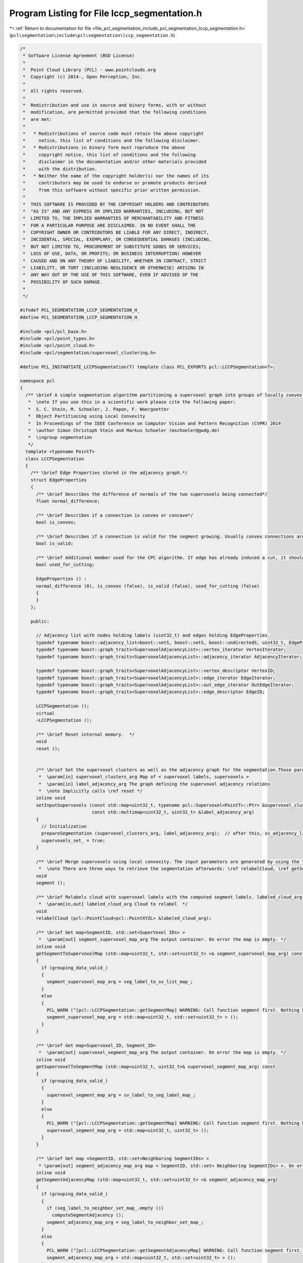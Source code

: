 
.. _program_listing_file_pcl_segmentation_include_pcl_segmentation_lccp_segmentation.h:

Program Listing for File lccp_segmentation.h
============================================

|exhale_lsh| :ref:`Return to documentation for file <file_pcl_segmentation_include_pcl_segmentation_lccp_segmentation.h>` (``pcl\segmentation\include\pcl\segmentation\lccp_segmentation.h``)

.. |exhale_lsh| unicode:: U+021B0 .. UPWARDS ARROW WITH TIP LEFTWARDS

.. code-block:: cpp

   /*
    * Software License Agreement (BSD License)
    *
    *  Point Cloud Library (PCL) - www.pointclouds.org
    *  Copyright (c) 2014-, Open Perception, Inc.
    *
    *  All rights reserved.
    *
    *  Redistribution and use in source and binary forms, with or without
    *  modification, are permitted provided that the following conditions
    *  are met:
    *
    *   * Redistributions of source code must retain the above copyright
    *     notice, this list of conditions and the following disclaimer.
    *   * Redistributions in binary form must reproduce the above
    *     copyright notice, this list of conditions and the following
    *     disclaimer in the documentation and/or other materials provided
    *     with the distribution.
    *   * Neither the name of the copyright holder(s) nor the names of its
    *     contributors may be used to endorse or promote products derived
    *     from this software without specific prior written permission.
    *
    *  THIS SOFTWARE IS PROVIDED BY THE COPYRIGHT HOLDERS AND CONTRIBUTORS
    *  "AS IS" AND ANY EXPRESS OR IMPLIED WARRANTIES, INCLUDING, BUT NOT
    *  LIMITED TO, THE IMPLIED WARRANTIES OF MERCHANTABILITY AND FITNESS
    *  FOR A PARTICULAR PURPOSE ARE DISCLAIMED. IN NO EVENT SHALL THE
    *  COPYRIGHT OWNER OR CONTRIBUTORS BE LIABLE FOR ANY DIRECT, INDIRECT,
    *  INCIDENTAL, SPECIAL, EXEMPLARY, OR CONSEQUENTIAL DAMAGES (INCLUDING,
    *  BUT NOT LIMITED TO, PROCUREMENT OF SUBSTITUTE GOODS OR SERVICES;
    *  LOSS OF USE, DATA, OR PROFITS; OR BUSINESS INTERRUPTION) HOWEVER
    *  CAUSED AND ON ANY THEORY OF LIABILITY, WHETHER IN CONTRACT, STRICT
    *  LIABILITY, OR TORT (INCLUDING NEGLIGENCE OR OTHERWISE) ARISING IN
    *  ANY WAY OUT OF THE USE OF THIS SOFTWARE, EVEN IF ADVISED OF THE
    *  POSSIBILITY OF SUCH DAMAGE.
    *
    */
   
   #ifndef PCL_SEGMENTATION_LCCP_SEGMENTATION_H_
   #define PCL_SEGMENTATION_LCCP_SEGMENTATION_H_
   
   #include <pcl/pcl_base.h>
   #include <pcl/point_types.h>
   #include <pcl/point_cloud.h>
   #include <pcl/segmentation/supervoxel_clustering.h>
   
   #define PCL_INSTANTIATE_LCCPSegmentation(T) template class PCL_EXPORTS pcl::LCCPSegmentation<T>;
   
   namespace pcl
   {
     /** \brief A simple segmentation algorithm partitioning a supervoxel graph into groups of locally convex connected supervoxels separated by concave borders.
      *  \note If you use this in a scientific work please cite the following paper:
      *  S. C. Stein, M. Schoeler, J. Papon, F. Woergoetter
      *  Object Partitioning using Local Convexity
      *  In Proceedings of the IEEE Conference on Computer Vision and Pattern Recognition (CVPR) 2014
      *  \author Simon Christoph Stein and Markus Schoeler (mschoeler@gwdg.de)
      *  \ingroup segmentation
      */
     template <typename PointT>
     class LCCPSegmentation
     {
       /** \brief Edge Properties stored in the adjacency graph.*/
       struct EdgeProperties
       {
         /** \brief Describes the difference of normals of the two supervoxels being connected*/
         float normal_difference;
         
         /** \brief Describes if a connection is convex or concave*/
         bool is_convex;
         
         /** \brief Describes if a connection is valid for the segment growing. Usually convex connections are and concave connection are not. Due to k-concavity a convex connection can be invalidated*/
         bool is_valid;
         
         /** \brief Additional member used for the CPC algorithm. If edge has already induced a cut, it should be ignored for further cutting.*/
         bool used_for_cutting;
         
         EdgeProperties () :
         normal_difference (0), is_convex (false), is_valid (false), used_for_cutting (false) 
         {
         }
       };
   
       public:
   
         // Adjacency list with nodes holding labels (uint32_t) and edges holding EdgeProperties.
         typedef typename boost::adjacency_list<boost::setS, boost::setS, boost::undirectedS, uint32_t, EdgeProperties> SupervoxelAdjacencyList;
         typedef typename boost::graph_traits<SupervoxelAdjacencyList>::vertex_iterator VertexIterator;
         typedef typename boost::graph_traits<SupervoxelAdjacencyList>::adjacency_iterator AdjacencyIterator;
   
         typedef typename boost::graph_traits<SupervoxelAdjacencyList>::vertex_descriptor VertexID;
         typedef typename boost::graph_traits<SupervoxelAdjacencyList>::edge_iterator EdgeIterator;
         typedef typename boost::graph_traits<SupervoxelAdjacencyList>::out_edge_iterator OutEdgeIterator;
         typedef typename boost::graph_traits<SupervoxelAdjacencyList>::edge_descriptor EdgeID;
   
         LCCPSegmentation ();
         virtual
         ~LCCPSegmentation ();
   
         /** \brief Reset internal memory.  */
         void
         reset ();
   
         
         /** \brief Set the supervoxel clusters as well as the adjacency graph for the segmentation.Those parameters are generated by using the \ref SupervoxelClustering class. To retrieve the output use the \ref segment method.
          *  \param[in] supervoxel_clusters_arg Map of < supervoxel labels, supervoxels >
          *  \param[in] label_adjacency_arg The graph defining the supervoxel adjacency relations  
          *  \note Implicitly calls \ref reset */
         inline void
         setInputSupervoxels (const std::map<uint32_t, typename pcl::Supervoxel<PointT>::Ptr> &supervoxel_clusters_arg,
                              const std::multimap<uint32_t, uint32_t> &label_adjacency_arg)
         {
           // Initialization
           prepareSegmentation (supervoxel_clusters_arg, label_adjacency_arg);  // after this, sv_adjacency_list_ can be used to access adjacency list
           supervoxels_set_ = true;
         }
         
         /** \brief Merge supervoxels using local convexity. The input parameters are generated by using the \ref SupervoxelClustering class. To retrieve the output use the \ref relabelCloud method.
          *  \note There are three ways to retrieve the segmentation afterwards: \ref relabelCloud, \ref getSegmentSupervoxelMap and \ref getSupervoxelSegmentMap*/
         void
         segment ();
   
         /** \brief Relabels cloud with supervoxel labels with the computed segment labels. labeled_cloud_arg should be created using the \ref getLabeledCloud method of the \ref SupervoxelClustering class.
          *  \param[in,out] labeled_cloud_arg Cloud to relabel  */
         void
         relabelCloud (pcl::PointCloud<pcl::PointXYZL> &labeled_cloud_arg);
         
         /** \brief Get map<SegmentID, std::set<SuperVoxel IDs> >
          *  \param[out] segment_supervoxel_map_arg The output container. On error the map is empty. */
         inline void
         getSegmentToSupervoxelMap (std::map<uint32_t, std::set<uint32_t> >& segment_supervoxel_map_arg) const
         {
           if (grouping_data_valid_)
           {
             segment_supervoxel_map_arg = seg_label_to_sv_list_map_;
           }
           else
           {
             PCL_WARN ("[pcl::LCCPSegmentation::getSegmentMap] WARNING: Call function segment first. Nothing has been done. \n");
             segment_supervoxel_map_arg = std::map<uint32_t, std::set<uint32_t> > ();
           }
         }
         
         /** \brief Get map<Supervoxel_ID, Segment_ID>
          *  \param[out] supervoxel_segment_map_arg The output container. On error the map is empty. */
         inline void
         getSupervoxelToSegmentMap (std::map<uint32_t, uint32_t>& supervoxel_segment_map_arg) const
         {
           if (grouping_data_valid_)
           {
             supervoxel_segment_map_arg = sv_label_to_seg_label_map_;
           }
           else
           {
             PCL_WARN ("[pcl::LCCPSegmentation::getSegmentMap] WARNING: Call function segment first. Nothing has been done. \n");
             supervoxel_segment_map_arg = std::map<uint32_t, uint32_t> ();
           }
         }
         
         /** \brief Get map <SegmentID, std::set<Neighboring SegmentIDs> >
          * \param[out] segment_adjacency_map_arg map < SegmentID, std::set< Neighboring SegmentIDs> >. On error the map is empty.  */
         inline void
         getSegmentAdjacencyMap (std::map<uint32_t, std::set<uint32_t> >& segment_adjacency_map_arg)
         {
           if (grouping_data_valid_)
           {
             if (seg_label_to_neighbor_set_map_.empty ())
               computeSegmentAdjacency ();
             segment_adjacency_map_arg = seg_label_to_neighbor_set_map_;
           }
           else
           {
             PCL_WARN ("[pcl::LCCPSegmentation::getSegmentAdjacencyMap] WARNING: Call function segment first. Nothing has been done. \n");
             segment_adjacency_map_arg = std::map<uint32_t, std::set<uint32_t> > ();
           }
         }
         
         /** \brief Get normal threshold
          *  \return The concavity tolerance angle in [deg] that is currently set */
         inline float
         getConcavityToleranceThreshold () const
         {
           return (concavity_tolerance_threshold_);
         }
         
         /** \brief Get the supervoxel adjacency graph with classified edges (boost::adjacency_list).
          * \param[out] adjacency_list_arg The supervoxel adjacency list with classified (convex/concave) edges. On error the list is empty.  */
         inline void
         getSVAdjacencyList (SupervoxelAdjacencyList& adjacency_list_arg) const
         {
           if (grouping_data_valid_)
           {
             adjacency_list_arg = sv_adjacency_list_;
           }
           else
           {
             PCL_WARN ("[pcl::LCCPSegmentation::getSVAdjacencyList] WARNING: Call function segment first. Nothing has been done. \n");
             adjacency_list_arg = pcl::LCCPSegmentation<PointT>::SupervoxelAdjacencyList ();
           }
         }
         
         /** \brief Set normal threshold
          *  \param[in] concavity_tolerance_threshold_arg the concavity tolerance angle in [deg] to set */
         inline void
         setConcavityToleranceThreshold (float concavity_tolerance_threshold_arg)
         {
           concavity_tolerance_threshold_ = concavity_tolerance_threshold_arg;
         }
   
         /** \brief Determines if a smoothness check is done during segmentation, trying to invalidate edges of non-smooth connected edges (steps). Two supervoxels are unsmooth if their plane-to-plane distance DIST > (expected_distance + smoothness_threshold_*voxel_resolution_). For parallel supervoxels, the expected_distance is zero.
          *  \param[in] use_smoothness_check_arg Determines if the smoothness check is used
          *  \param[in] voxel_res_arg The voxel resolution used for the supervoxels that are segmented
          *  \param[in] seed_res_arg The seed resolution used for the supervoxels that are segmented
          *  \param[in] smoothness_threshold_arg Threshold (/fudging factor) for smoothness constraint according to the above formula. */
         inline void
         setSmoothnessCheck (bool use_smoothness_check_arg,
                             float voxel_res_arg,
                             float seed_res_arg,
                             float smoothness_threshold_arg = 0.1)
         {
           use_smoothness_check_ = use_smoothness_check_arg;
           voxel_resolution_ = voxel_res_arg;
           seed_resolution_ = seed_res_arg;
           smoothness_threshold_ = smoothness_threshold_arg;
         }
   
         /** \brief Determines if we want to use the sanity criterion to invalidate singular connected patches
          *  \param[in] use_sanity_criterion_arg Determines if the sanity check is performed */
         inline void
         setSanityCheck (const bool use_sanity_criterion_arg)
         {
           use_sanity_check_ = use_sanity_criterion_arg;
         }
   
         /** \brief Set the value used for k convexity. For k>0 convex connections between p_i and p_j require k common neighbors of these patches that have a convex connection to both.
          *  \param[in] k_factor_arg factor used for extended convexity check */
         inline void
         setKFactor (const uint32_t k_factor_arg)
         {
           k_factor_ = k_factor_arg;
         }
         
         /** \brief Set the value \ref min_segment_size_ used in \ref mergeSmallSegments
          *  \param[in] min_segment_size_arg Segments smaller than this size will be merged */
         inline void
         setMinSegmentSize (const uint32_t min_segment_size_arg)
         {
           min_segment_size_ = min_segment_size_arg;
         }
   
       protected:
   
         /** \brief Segments smaller than \ref min_segment_size_ are merged to the label of largest neighbor */
         void
         mergeSmallSegments ();
   
         /** \brief Compute the adjacency of the segments */
         void
         computeSegmentAdjacency ();
   
         /** \brief Is called within \ref setInputSupervoxels mainly to reserve required memory.
          *  \param[in] supervoxel_clusters_arg map of < supervoxel labels, supervoxels >
          *  \param[in] label_adjacency_arg The graph defining the supervoxel adjacency relations */
         void
         prepareSegmentation (const std::map<uint32_t, typename pcl::Supervoxel<PointT>::Ptr> &supervoxel_clusters_arg,
                              const std::multimap<uint32_t, uint32_t> &label_adjacency_arg);
   
   
         /** Perform depth search on the graph and recursively group all supervoxels with convex connections
          *  \note The vertices in the supervoxel adjacency list are the supervoxel centroids */
         void
         doGrouping ();
         
         /** \brief Assigns neighbors of the query point to the same group as the query point. Recursive part of \ref doGrouping. Grouping is done by a depth-search of nodes in the adjacency-graph.
          *  \param[in] queryPointID ID of point whose neighbors will be considered for grouping
          *  \param[in] group_label ID of the group/segment the queried point belongs to  */
         void
         recursiveSegmentGrowing (const VertexID  &queryPointID,
                                  const unsigned int group_label);
   
         /** \brief Calculates convexity of edges and saves this to the adjacency graph.
          *  \param[in,out] adjacency_list_arg The supervoxel adjacency list*/
         void
         calculateConvexConnections (SupervoxelAdjacencyList& adjacency_list_arg);
   
         /** \brief Connections are only convex if this is true for at least k_arg common neighbors of the two patches. Call \ref setKFactor before \ref segment to use this.
          *  \param[in] k_arg Factor used for extended convexity check */
         void
         applyKconvexity (const unsigned int k_arg);
   
         /** \brief Returns true if the connection between source and target is convex.
          *  \param[in] source_label_arg Label of one supervoxel connected to the edge that should be checked
          *  \param[in] target_label_arg Label of the other supervoxel connected to the edge that should be checked
          *  \param[out] normal_angle The angle between source and target
          *  \return True if connection is convex */
         bool
         connIsConvex (const uint32_t source_label_arg,
                       const uint32_t target_label_arg,
                       float &normal_angle);
   
         ///  *** Parameters *** ///
   
         /** \brief Normal Threshold in degrees [0,180] used for merging */
         float concavity_tolerance_threshold_;
   
         /** \brief Marks if valid grouping data (\ref sv_adjacency_list_, \ref sv_label_to_seg_label_map_, \ref processed_) is available */
         bool grouping_data_valid_;
         
         /** \brief Marks if supervoxels have been set by calling \ref setInputSupervoxels */
         bool supervoxels_set_;
   
         /** \brief Determines if the smoothness check is used during segmentation*/
         bool use_smoothness_check_;
   
         /** \brief Two supervoxels are unsmooth if their plane-to-plane distance DIST >  (expected_distance + smoothness_threshold_*voxel_resolution_). For parallel supervoxels, the expected_distance is zero. */
         float smoothness_threshold_;
   
         /** \brief Determines if we use the sanity check which tries to find and invalidate singular connected patches*/
         bool use_sanity_check_;
         
         /** \brief Seed resolution of the supervoxels (used only for smoothness check) */
         float seed_resolution_;
   
         /** \brief Voxel resolution used to build the supervoxels (used only for smoothness check)*/
         float voxel_resolution_;
   
         /** \brief Factor used for k-convexity */
         uint32_t k_factor_;
         
         /** \brief Minimum segment size */
         uint32_t min_segment_size_;
   
         /** \brief Stores which supervoxel labels were already visited during recursive grouping.    
          *  \note processed_[sv_Label] = false (default)/true (already processed) */
         std::map<uint32_t, bool> processed_;
   
         /** \brief Adjacency graph with the supervoxel labels as nodes and edges between adjacent supervoxels */
         SupervoxelAdjacencyList sv_adjacency_list_;
   
         /** \brief map from the supervoxel labels to the supervoxel objects  */
         std::map<uint32_t, typename pcl::Supervoxel<PointT>::Ptr> sv_label_to_supervoxel_map_;
   
         /** \brief Storing relation between original SuperVoxel Labels and new segmantion labels. 
          *  \note sv_label_to_seg_label_map_[old_labelID] = new_labelID */
         std::map<uint32_t, uint32_t> sv_label_to_seg_label_map_;
   
         /** \brief map <Segment Label, std::set <SuperVoxel Labels> > */
         std::map<uint32_t, std::set<uint32_t> > seg_label_to_sv_list_map_;
   
         /** \brief map < SegmentID, std::set< Neighboring segment labels> > */
         std::map<uint32_t, std::set<uint32_t> > seg_label_to_neighbor_set_map_;
   
     };
   }
   
   #ifdef PCL_NO_PRECOMPILE
   #include <pcl/segmentation/impl/lccp_segmentation.hpp>
   #endif
   
   #endif // PCL_SEGMENTATION_LCCP_SEGMENTATION_H_
